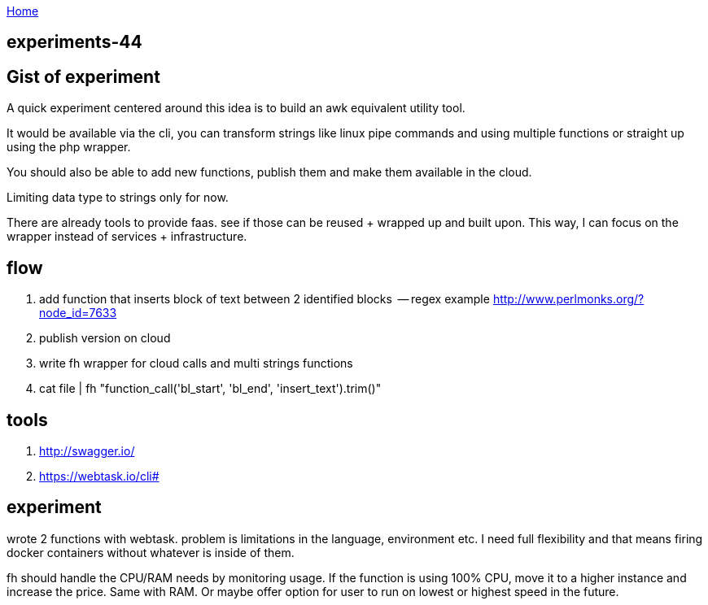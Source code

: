 :uri-asciidoctor: http://asciidoctor.org
:icons: font
:source-highlighter: pygments
:nofooter:

++++
<script>
  (function(i,s,o,g,r,a,m){i['GoogleAnalyticsObject']=r;i[r]=i[r]||function(){
  (i[r].q=i[r].q||[]).push(arguments)},i[r].l=1*new Date();a=s.createElement(o),
  m=s.getElementsByTagName(o)[0];a.async=1;a.src=g;m.parentNode.insertBefore(a,m)
  })(window,document,'script','https://www.google-analytics.com/analytics.js','ga');
  ga('create', 'UA-90513711-1', 'auto');
  ga('send', 'pageview');
</script>
++++

link:index[Home]

== experiments-44



== Gist of experiment 
A quick experiment centered around this idea is to build an awk equivalent utility tool. 

It would be available via the cli, you can transform strings like linux pipe commands and using multiple functions or straight up using the php wrapper. 

You should also be able to add new functions, publish them and make them available in the cloud. 

Limiting data type to strings only for now. 

There are already tools to provide faas. see if those can be reused + wrapped up and built upon. This way, I can focus on the wrapper instead of services + infrastructure. 

== flow

. add function that inserts block of text between 2 identified blocks  -- regex example http://www.perlmonks.org/?node_id=7633
. publish version on cloud
. write fh wrapper for cloud calls and multi strings functions
. cat file | fh "function_call('bl_start', 'bl_end', 'insert_text').trim()"

== tools 

. http://swagger.io/
. https://webtask.io/cli#


== experiment 

wrote 2 functions with webtask. problem is limitations in the language, environment etc. 
I need full flexibility and that means firing docker containers without whatever is inside of them.

// TODO(hbt) NEXT add ideas to mindmap
fh should handle the CPU/RAM needs by monitoring usage. If the function is using 100% CPU, move it to a higher instance and increase the price. Same with RAM. 
Or maybe offer option for user to run on lowest or highest speed in the future. 

